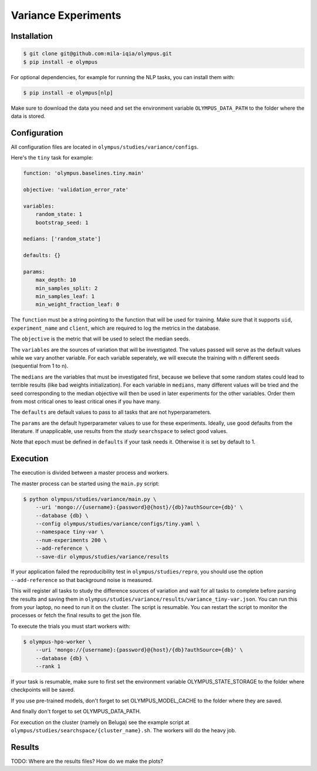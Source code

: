 ~~~~~~~~~~~~~~~~~~~~
Variance Experiments
~~~~~~~~~~~~~~~~~~~~

Installation
------------

.. code-block:: bash

   $ git clone git@github.com:mila-iqia/olympus.git
   $ pip install -e olympus

For optional dependencies, for example for running the NLP tasks, 
you can install them with:

.. code-block:: bash

    $ pip install -e olympus[nlp]

Make sure to download the data you need and set
the environment variable ``OLYMPUS_DATA_PATH`` to the
folder where the data is stored.

Configuration
-------------

All configuration files are located in
``olympus/studies/variance/configs``.

Here's the ``tiny`` task for example:

.. code-block:: yaml

   function: 'olympus.baselines.tiny.main'

   objective: 'validation_error_rate'

   variables:
       random_state: 1
       bootstrap_seed: 1

   medians: ['random_state']

   defaults: {}

   params:
       max_depth: 10
       min_samples_split: 2
       min_samples_leaf: 1
       min_weight_fraction_leaf: 0

The ``function`` must be a string pointing 
to the function that will be used for training.
Make sure that it supports ``uid``,
``experiment_name`` and ``client``,
which are required to log the metrics in the database.

The ``objective`` is the metric that will be used to select the median seeds.

The ``variables`` are the sources of variation that will be 
investigated. The values passed will serve as the default values while
we vary another variable. For each variable seperately, we will execute
the training with n different seeds (sequential from 1 to n).

The ``medians`` are the variables that must be investigated first, because we believe that
some random states could lead to terrible results (like bad weights initialization).
For each variable in ``medians``, many different values will be tried and the seed corresponding
to the median objective will then be used in later experiments for the other variables. Order
them from most critical ones to least critical ones if you have many.

The ``defaults`` are default values to pass to all tasks that are not hyperparameters.

The ``params`` are the default hyperparameter values to use for these experiments.
Ideally, use good defaults from the literature. If unapplicable, use
results from the *study* ``searchspace`` to select good values.

Note that ``epoch`` must be defined in ``defaults`` if your task needs it. Otherwise
it is set by default to 1.

Execution
---------

The execution is divided between a master process and workers.

The master process can be started using the ``main.py`` script:

.. code-block:: bash

   $ python olympus/studies/variance/main.py \
       --uri 'mongo://{username}:{password}@{host}/{db}?authSource={db}' \
       --database {db} \
       --config olympus/studies/variance/configs/tiny.yaml \
       --namespace tiny-var \
       --num-experiments 200 \
       --add-reference \
       --save-dir olympus/studies/variance/results

If your application failed the reproducibility test in ``olympus/studies/repro``, you should use the
option ``--add-reference`` so that background noise is measured.

This will register all tasks to study the difference sources of variation and wait for
all tasks to complete before parsing the results and saving them
in ``olympus/studies/variance/results/variance_tiny-var.json``. You can run this
from your laptop, no need to run it on the cluster. The script is resumable.
You can restart the script to monitor the processes or fetch the final results to get
the json file.

To execute the trials you must start workers with:

.. code-block:: bash
   
   $ olympus-hpo-worker \ 
       --uri 'mongo://{username}:{password}@{host}/{db}?authSource={db}' \
       --database {db} \
       --rank 1

If your task is resumable, make sure to first set the environment variable
OLYMPUS_STATE_STORAGE to the folder where checkpoints will be saved.

If you use pre-trained models, don't forget to set
OLYMPUS_MODEL_CACHE to the folder where they are saved.

And finally don't forget to set OLYMPUS_DATA_PATH.

For execution on the cluster (namely on Beluga) see the example script at
``olympus/studies/searchspace/{cluster_name}.sh``. The workers will do the heavy job.

Results
-------

TODO: Where are the results files? How do we make the plots?
